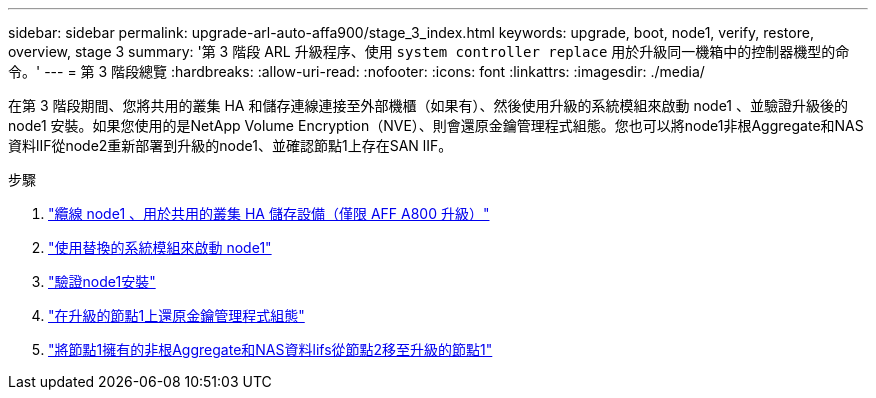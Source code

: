---
sidebar: sidebar 
permalink: upgrade-arl-auto-affa900/stage_3_index.html 
keywords: upgrade, boot, node1, verify, restore, overview, stage 3 
summary: '第 3 階段 ARL 升級程序、使用 `system controller replace` 用於升級同一機箱中的控制器機型的命令。' 
---
= 第 3 階段總覽
:hardbreaks:
:allow-uri-read: 
:nofooter: 
:icons: font
:linkattrs: 
:imagesdir: ./media/


[role="lead"]
在第 3 階段期間、您將共用的叢集 HA 和儲存連線連接至外部機櫃（如果有）、然後使用升級的系統模組來啟動 node1 、並驗證升級後的 node1 安裝。如果您使用的是NetApp Volume Encryption（NVE）、則會還原金鑰管理程式組態。您也可以將node1非根Aggregate和NAS資料lIF從node2重新部署到升級的node1、並確認節點1上存在SAN lIF。

.步驟
. link:cable-node1-for-shared-cluster-HA-storage.html["纜線 node1 、用於共用的叢集 HA 儲存設備（僅限 AFF A800 升級）"]
. link:boot_node1_with_a900_controller_and_nvs.html["使用替換的系統模組來啟動 node1"]
. link:verify_node1_installation.html["驗證node1安裝"]
. link:restore_key_manager_config_upgraded_node1.html["在升級的節點1上還原金鑰管理程式組態"]
. link:move_non_root_aggr_nas_lifs_node1_from_node2_to_upgraded_node1.html["將節點1擁有的非根Aggregate和NAS資料lifs從節點2移至升級的節點1"]

